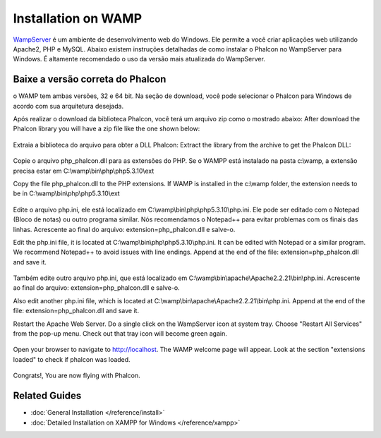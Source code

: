 Installation on WAMP
=====================
WampServer_ é um ambiente de desenvolvimento web do Windows. Ele permite a você criar aplicações web utilizando Apache2, PHP e MySQL. Abaixo existem instruções detalhadas de como instalar o Phalcon no WampServer para Windows. É altamente recomendado o uso da versão mais atualizada do WampServer.

Baixe a versão correta do Phalcon
-------------------------------------
o WAMP tem ambas versões, 32 e 64 bit. Na seção de download, você pode selecionar o Phalcon para Windows de acordo com sua arquitetura desejada.

Após realizar o download da biblioteca Phalcon, você terá um arquivo zip como o mostrado abaixo:
After download the Phalcon library you will have a zip file like the one shown below:

.. figure:: ../_static/img/xampp-1.png
    :align: center

Extraia a biblioteca do arquivo para obter a DLL Phalcon:
Extract the library from the archive to get the Phalcon DLL:

.. figure:: ../_static/img/xampp-2.png
    :align: center

Copie o arquivo php_phalcon.dll para as extensões do PHP.
Se o WAMPP está instalado na pasta c:\\wamp, a extensão precisa estar em ﻿C:\\wamp\\bin\\php\\php5.3.10\\ext

Copy the file php_phalcon.dll to the PHP extensions. 
If WAMP is installed in the c:\\wamp folder, the extension needs to be in ﻿C:\\wamp\\bin\\php\\php5.3.10\\ext

.. figure:: ../_static/img/wamp-1.png
    :align: center

Edite o arquivo php.ini, ele está localizado em ﻿﻿C:\\wamp\\bin\\php\\php5.3.10\\php.ini.
Ele pode ser editado com o Notepad (Bloco de notas) ou outro programa similar.
Nós recomendamos o Notepad++ para evitar problemas com os finais das linhas.
Acrescente ao final do arquivo: extension=php_phalcon.dll e salve-o.

Edit the php.ini file, it is located at ﻿﻿C:\\wamp\\bin\\php\\php5.3.10\\php.ini. 
It can be edited with Notepad or a similar program. We recommend Notepad++ to avoid issues with line endings. 
Append at the end of the file: extension=php_phalcon.dll and save it.

.. figure:: ../_static/img/wamp-2.png
    :align: center

Também edite outro arquivo php.ini, que está localizado em ﻿﻿﻿C:\\wamp\\bin\\apache\\Apache2.2.21\\bin\\php.ini.
Acrescente ao final do arquivo: extension=php_phalcon.dll e salve-o.

Also edit another php.ini file, which is located at ﻿﻿﻿C:\\wamp\\bin\\apache\\Apache2.2.21\\bin\\php.ini. 
Append at the end of the file: extension=php_phalcon.dll and save it.

Restart the Apache Web Server. Do a single click on the WampServer icon at system tray. Choose "Restart All Services" from the pop-up menu. Check out that tray icon will become green again.

.. figure:: ../_static/img/wamp-3.png
    :align: center

Open your browser to navigate to http://localhost. The WAMP welcome page will appear. Look at the section "extensions loaded" to check if phalcon was loaded.

.. figure:: ../_static/img/wamp-4.png
    :align: center

Congrats!, You are now flying with Phalcon.

Related Guides
--------------
* :doc:`General Installation </reference/install>`
* :doc:`Detailed Installation on XAMPP for Windows </reference/xampp>`

.. _WampServer: http://www.wampserver.com/en/
